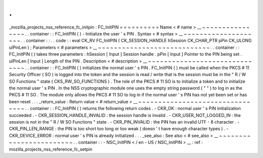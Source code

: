 .
.
_mozilla_projects_nss_reference_fc_initpin
:
FC_InitPIN
=
=
=
=
=
=
=
=
=
=
Name
<
#
name
>
__
~
~
~
~
~
~
~
~
~
~
~
~
~
~
~
~
.
.
container
:
:
FC_InitPIN
(
)
-
Initialize
the
user
'
s
PIN
.
Syntax
<
#
syntax
>
__
~
~
~
~
~
~
~
~
~
~
~
~
~
~
~
~
~
~
~
~
.
.
container
:
:
.
.
code
:
:
eval
CK_RV
FC_InitPIN
(
CK_SESSION_HANDLE
hSession
CK_CHAR_PTR
pPin
CK_ULONG
ulPinLen
)
;
Parameters
<
#
parameters
>
__
~
~
~
~
~
~
~
~
~
~
~
~
~
~
~
~
~
~
~
~
~
~
~
~
~
~
~
~
.
.
container
:
:
FC_InitPIN
(
)
takes
three
parameters
:
hSession
[
Input
]
Session
handle
.
pPin
[
Input
]
Pointer
to
the
PIN
being
set
.
ulPinLen
[
Input
]
Length
of
the
PIN
.
Description
<
#
description
>
__
~
~
~
~
~
~
~
~
~
~
~
~
~
~
~
~
~
~
~
~
~
~
~
~
~
~
~
~
~
~
.
.
container
:
:
FC_InitPIN
(
)
initializes
the
normal
user
'
s
PIN
.
FC_InitPIN
(
)
must
be
called
when
the
PKCS
#
11
Security
Officer
(
SO
)
is
logged
into
the
token
and
the
session
is
read
/
write
that
is
the
session
must
be
in
the
"
R
/
W
SO
Functions
"
state
(
CKS_RW_SO_FUNCTIONS
)
.
The
role
of
the
PKCS
#
11
SO
is
to
initialize
a
token
and
to
initialize
the
normal
user
'
s
PIN
.
In
the
NSS
cryptographic
module
one
uses
the
empty
string
password
(
"
"
)
to
log
in
as
the
PKCS
#
11
SO
.
The
module
only
allows
the
PKCS
#
11
SO
to
log
in
if
the
normal
user
'
s
PIN
has
not
yet
been
set
or
has
been
reset
.
.
.
_return_value
:
Return
value
<
#
return_value
>
__
~
~
~
~
~
~
~
~
~
~
~
~
~
~
~
~
~
~
~
~
~
~
~
~
~
~
~
~
~
~
~
~
.
.
container
:
:
FC_InitPIN
(
)
returns
the
following
return
codes
.
-
CKR_OK
:
normal
user
'
s
PIN
initialization
succeeded
.
-
CKR_SESSION_HANDLE_INVALID
:
the
session
handle
is
invalid
.
-
CKR_USER_NOT_LOGGED_IN
:
the
session
is
not
in
the
"
R
/
W
SO
Functions
"
state
.
-
CKR_PIN_INVALID
:
the
PIN
has
an
invalid
UTF
-
8
character
.
-
CKR_PIN_LEN_RANGE
:
the
PIN
is
too
short
too
long
or
too
weak
(
doesn
'
t
have
enough
character
types
)
.
-
CKR_DEVICE_ERROR
:
normal
user
'
s
PIN
is
already
initialized
.
.
.
_see_also
:
See
also
<
#
see_also
>
__
~
~
~
~
~
~
~
~
~
~
~
~
~
~
~
~
~
~
~
~
~
~
~
~
.
.
container
:
:
-
NSC_InitPIN
<
/
en
-
US
/
NSC_InitPIN
>
__
:
ref
:
mozilla_projects_nss_reference_fc_setpin
